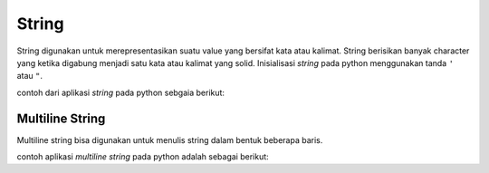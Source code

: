 **String**
==================

String digunakan untuk merepresentasikan suatu value yang bersifat kata atau kalimat. String berisikan banyak character yang ketika digabung menjadi satu kata atau kalimat yang solid. Inisialisasi *string* pada python menggunakan tanda ``'`` atau ``"``.

contoh dari aplikasi `string` pada python sebgaia berikut: 

.. code:: python 
    x_str = "Budi Wijaya"

.. console:: 
    print(x_str) // "Budi wijaya"


Multiline String
----------------------

Multiline string bisa digunakan untuk menulis string dalam bentuk beberapa baris. 

contoh aplikasi `multiline string` pada python adalah sebagai berikut:

.. code:: python 
    x_row = """
    Saya suka naik odong-odong, 
    ketika naik odong-odong saya merasa bahagia. 
    """

.. console:: 
    print(x_row)